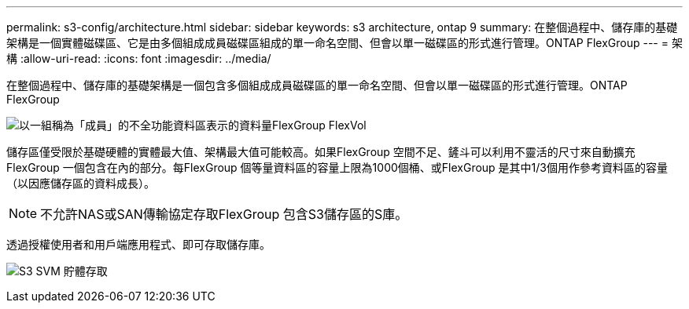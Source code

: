 ---
permalink: s3-config/architecture.html 
sidebar: sidebar 
keywords: s3 architecture, ontap 9 
summary: 在整個過程中、儲存庫的基礎架構是一個實體磁碟區、它是由多個組成成員磁碟區組成的單一命名空間、但會以單一磁碟區的形式進行管理。ONTAP FlexGroup 
---
= 架構
:allow-uri-read: 
:icons: font
:imagesdir: ../media/


[role="lead"]
在整個過程中、儲存庫的基礎架構是一個包含多個組成成員磁碟區的單一命名空間、但會以單一磁碟區的形式進行管理。ONTAP FlexGroup

image:fg-overview-s3-config.gif["以一組稱為「成員」的不全功能資料區表示的資料量FlexGroup FlexVol"]

儲存區僅受限於基礎硬體的實體最大值、架構最大值可能較高。如果FlexGroup 空間不足、鏟斗可以利用不靈活的尺寸來自動擴充FlexGroup 一個包含在內的部分。每FlexGroup 個等量資料區的容量上限為1000個桶、或FlexGroup 是其中1/3個用作參考資料區的容量（以因應儲存區的資料成長）。

[NOTE]
====
不允許NAS或SAN傳輸協定存取FlexGroup 包含S3儲存區的S庫。

====
透過授權使用者和用戶端應用程式、即可存取儲存庫。

image:s3-svm-layout.png["S3 SVM 貯體存取"]
